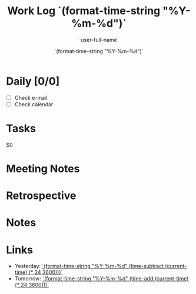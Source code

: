 #+TITLE: Work Log `(format-time-string "%Y-%m-%d")`
#+AUTHOR: `user-full-name`
#+EMAIL:  `user-mail-address`
#+DATE:   `(format-time-string "%Y-%m-%d")`

* Daily [0/0]
- [ ] Check e-mail
- [ ] Check calendar

* Tasks
$0

* Meeting Notes

* Retrospective

* Notes

* Links
- Yesterday: [[file:worklog-`(format-time-string "%Y-%m-%d" (time-subtract (current-time) (* 24 3600)))`.org][`(format-time-string "%Y-%m-%d" (time-subtract (current-time) (* 24 3600)))`]]
- Tomorrow: [[file:worklog-`(format-time-string "%Y-%m-%d" (time-add (current-time) (* 24 3600)))`.org][`(format-time-string "%Y-%m-%d" (time-add (current-time) (* 24 3600)))`]]

